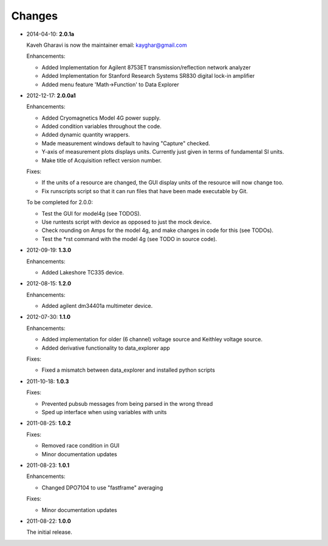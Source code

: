 #######
Changes
#######
* 2014-04-10: **2.0.1a**

  Kaveh Gharavi is now the maintainer
  email: kayghar@gmail.com

  Enhancements:

  *  Added Implementation for Agilent 8753ET transmission/reflection network analyzer
  *  Added Implementation for Stanford Research Systems SR830 digital lock-in amplifier
  *  Added menu feature 'Math->Function' to Data Explorer



* 2012-12-17: **2.0.0a1**

  Enhancements:

  * Added Cryomagnetics Model 4G power supply.
  * Added condition variables throughout the code.
  * Added dynamic quantity wrappers.
  * Made measurement windows default to having "Capture" checked.
  * Y-axis of measurement plots displays units.  Currently just given in terms of fundamental SI units.
  * Make title of Acquisition reflect version number.

  Fixes:

  * If the units of a resource are changed, the GUI display units of the resource will now change too.
  * Fix runscripts script so that it can run files that have been made executable by Git.

  To be completed for 2.0.0:

  * Test the GUI for model4g (see TODOS).
  * Use runtests script with device as opposed to just the mock device.
  * Check rounding on Amps for the model 4g, and make changes in code for this (see TODOs).
  * Test the *rst command with the model 4g (see TODO in source code).

* 2012-09-19: **1.3.0**

  Enhancements:
  
  * Added Lakeshore TC335 device.

* 2012-08-15: **1.2.0**

  Enhancements:
  
  * Added agilent dm34401a multimeter device.

* 2012-07-30: **1.1.0**

  Enhancements:
  
  * Added implementation for older (6 channel) voltage source and Keithley voltage source.
  * Added derivative functionality to data_explorer app
  
  Fixes:
  
  * Fixed a mismatch between data_explorer and installed python scripts

* 2011-10-18: **1.0.3**

  Fixes:

  * Prevented pubsub messages from being parsed in the wrong thread
  * Sped up interface when using variables with units

* 2011-08-25: **1.0.2**

  Fixes:

  * Removed race condition in GUI
  * Minor documentation updates

* 2011-08-23: **1.0.1**

  Enhancements:

  * Changed DPO7104 to use "fastframe" averaging

  Fixes:

  * Minor documentation updates

* 2011-08-22: **1.0.0**

  The initial release.

